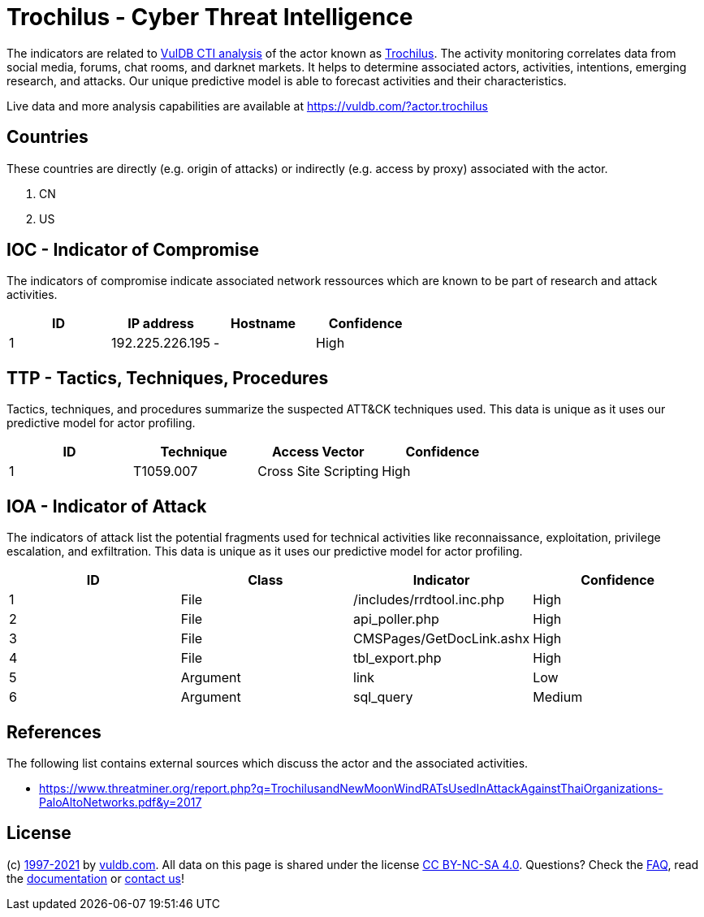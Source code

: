= Trochilus - Cyber Threat Intelligence

The indicators are related to https://vuldb.com/?doc.cti[VulDB CTI analysis] of the actor known as https://vuldb.com/?actor.trochilus[Trochilus]. The activity monitoring correlates data from social media, forums, chat rooms, and darknet markets. It helps to determine associated actors, activities, intentions, emerging research, and attacks. Our unique predictive model is able to forecast activities and their characteristics.

Live data and more analysis capabilities are available at https://vuldb.com/?actor.trochilus

== Countries

These countries are directly (e.g. origin of attacks) or indirectly (e.g. access by proxy) associated with the actor.

. CN
. US

== IOC - Indicator of Compromise

The indicators of compromise indicate associated network ressources which are known to be part of research and attack activities.

[options="header"]
|========================================
|ID|IP address|Hostname|Confidence
|1|192.225.226.195|-|High
|========================================

== TTP - Tactics, Techniques, Procedures

Tactics, techniques, and procedures summarize the suspected ATT&CK techniques used. This data is unique as it uses our predictive model for actor profiling.

[options="header"]
|========================================
|ID|Technique|Access Vector|Confidence
|1|T1059.007|Cross Site Scripting|High
|========================================

== IOA - Indicator of Attack

The indicators of attack list the potential fragments used for technical activities like reconnaissance, exploitation, privilege escalation, and exfiltration. This data is unique as it uses our predictive model for actor profiling.

[options="header"]
|========================================
|ID|Class|Indicator|Confidence
|1|File|/includes/rrdtool.inc.php|High
|2|File|api_poller.php|High
|3|File|CMSPages/GetDocLink.ashx|High
|4|File|tbl_export.php|High
|5|Argument|link|Low
|6|Argument|sql_query|Medium
|========================================

== References

The following list contains external sources which discuss the actor and the associated activities.

* https://www.threatminer.org/report.php?q=TrochilusandNewMoonWindRATsUsedInAttackAgainstThaiOrganizations-PaloAltoNetworks.pdf&y=2017

== License

(c) https://vuldb.com/?doc.changelog[1997-2021] by https://vuldb.com/?doc.about[vuldb.com]. All data on this page is shared under the license https://creativecommons.org/licenses/by-nc-sa/4.0/[CC BY-NC-SA 4.0]. Questions? Check the https://vuldb.com/?doc.faq[FAQ], read the https://vuldb.com/?doc[documentation] or https://vuldb.com/?contact[contact us]!
